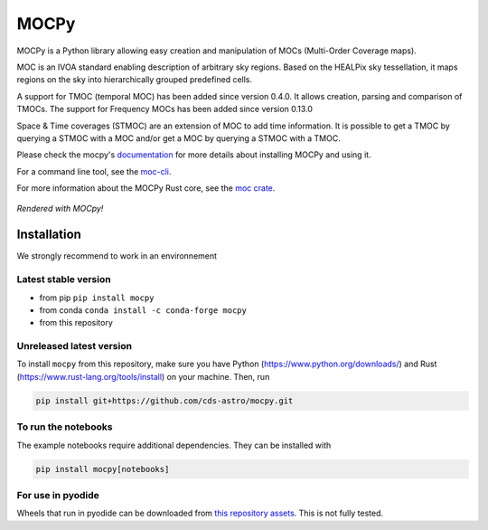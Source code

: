 *****
MOCPy
*****
|PyPI version| |Build/Test status| |Notebook Binder| |Doc|


.. figure:: ./docs/_static/MOCpy-light.svg
   :width: 200 px
   :alt: mocpy's logo

MOCPy is a Python library allowing easy creation and manipulation of MOCs (Multi-Order Coverage maps).

MOC is an IVOA standard  enabling description of arbitrary sky regions.
Based on the HEALPix sky tessellation, it maps regions on the sky
into hierarchically grouped predefined cells.

A support for TMOC (temporal MOC) has been added since version 0.4.0.
It allows creation, parsing and comparison of TMOCs.
The support for Frequency MOCs has been added since version 0.13.0

Space & Time coverages (STMOC) are an extension of MOC to add time information.
It is possible to get a TMOC by querying a STMOC with a MOC and/or get a MOC
by querying a STMOC with a TMOC.

Please check the mocpy's `documentation <https://cds-astro.github.io/mocpy/>`__
for more details about installing MOCPy and using it.

For a command line tool, see the `moc-cli <https://github.com/cds-astro/cds-moc-rust/tree/main/crates/cli>`__.

For more information about the MOCPy Rust core, see the `moc crate <https://crates.io/crates/moc>`__.

.. figure:: ./resources/readme.png
   :width: 500 px
   :align: center
   :alt: a moc plotted with mocpy

   *Rendered with MOCpy!*

.. |PyPI version| image:: https://badge.fury.io/py/mocpy.svg
    :target: https://badge.fury.io/py/MOCPy

.. |Build/Test status| image:: https://github.com/cds-astro/mocpy/actions/workflows/test.yml/badge.svg
    :target: https://github.com/cds-astro/mocpy/actions/workflows/test.yml

.. |Notebook Binder| image:: http://mybinder.org/badge.svg
    :target: https://mybinder.org/v2/gh/cds-astro/mocpy/master

.. |Doc| image:: https://img.shields.io/badge/Documentation-link-green.svg
    :target: https://cds-astro.github.io/mocpy/

Installation
------------

We strongly recommend to work in an environnement

Latest stable version
*********************

- from pip ``pip install mocpy``
- from conda ``conda install -c conda-forge mocpy``
- from this repository

Unreleased latest version
*************************

To install ``mocpy`` from this repository, make sure you have Python (https://www.python.org/downloads/)
and Rust (https://www.rust-lang.org/tools/install) on your machine. Then, run

.. code::

   pip install git+https://github.com/cds-astro/mocpy.git

To run the notebooks
********************

The example notebooks require additional dependencies. They can be installed with

.. code::

    pip install mocpy[notebooks]

For use in pyodide
******************

Wheels that run in pyodide can be downloaded from `this repository assets <https://github.com/cds-astro/mocpy/releases/download/v0.12.3/mocpy-0.12.3-cp310-cp310-emscripten_3_1_27_wasm32.whl>`__. This is not fully tested.
